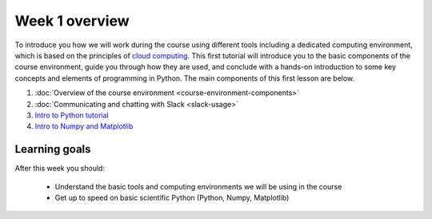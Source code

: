 Week 1 overview
===============

To introduce you how we will work during the course using different tools including a
dedicated computing environment, which is based on the principles of `cloud
computing <https://en.wikipedia.org/wiki/Cloud_computing>`__. This first
tutorial will introduce you to the basic components of the course
environment, guide you through how they are used, and conclude with a
hands-on introduction to some key concepts and elements of programming
in Python. The main components of this first lesson are below.

1. :doc:`Overview of the course environment <course-environment-components>`
2. :doc:`Communicating and chatting with Slack <slack-usage>`
3. `Intro to Python tutorial <../../notebooks/L1/intro_to_python.ipynb>`_
4. `Intro to Numpy and Matplotlib <../../notebooks/L1/numpy_and_matplotlib.ipynb>`_

.. note::

Learning goals
--------------

After this week you should:

  - Understand the basic tools and computing environments we will be using in the course
  - Get up to speed on basic scientific Python (Python, Numpy, Matplotlib)

